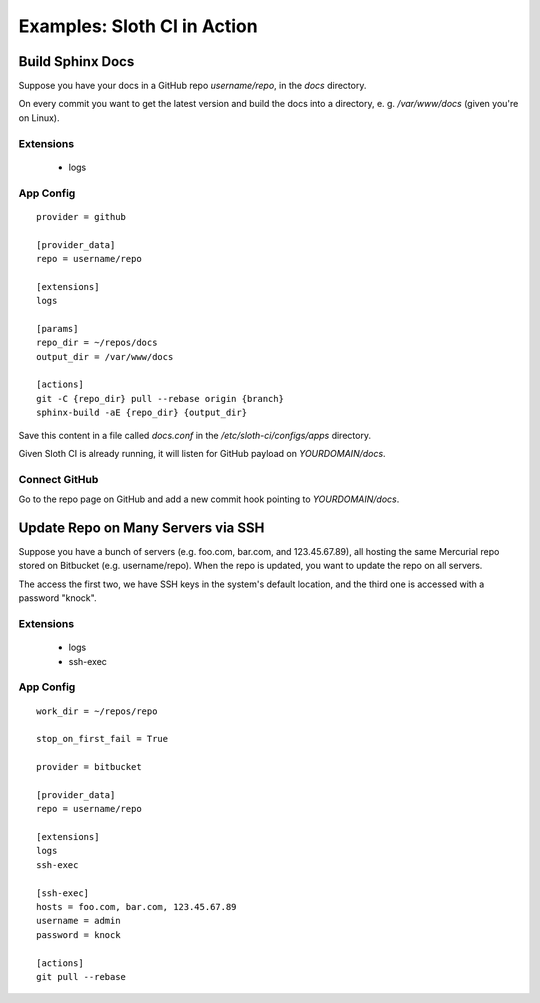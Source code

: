 ****************************
Examples: Sloth CI in Action
****************************

Build Sphinx Docs
=================

Suppose you have your docs in a GitHub repo *username/repo*, in the *docs* directory.

On every commit you want to get the latest version and build the docs into a directory, e. g. */var/www/docs* (given you're on Linux).

Extensions
----------

    -   logs

App Config
----------

::

    provider = github

    [provider_data]
    repo = username/repo

    [extensions]
    logs

    [params]
    repo_dir = ~/repos/docs
    output_dir = /var/www/docs

    [actions]
    git -C {repo_dir} pull --rebase origin {branch}
    sphinx-build -aE {repo_dir} {output_dir}

Save this content in a file called *docs.conf* in the */etc/sloth-ci/configs/apps* directory.

Given Sloth CI is already running, it will listen for GitHub payload on *YOURDOMAIN/docs*.

Connect GitHub
--------------

Go to the repo page on GitHub and add a new commit hook pointing to *YOURDOMAIN/docs*.

Update Repo on Many Servers via SSH
===================================

Suppose you have a bunch of servers (e.g. foo.com, bar.com, and 123.45.67.89), all hosting the same Mercurial repo stored on Bitbucket (e.g. username/repo). When the repo is updated, you want to update the repo on all servers.

The access the first two, we have SSH keys in the system's default location, and the third one is accessed with a password "knock".

Extensions
----------

    -   logs
    -   ssh-exec

App Config
----------

::

    work_dir = ~/repos/repo

    stop_on_first_fail = True

    provider = bitbucket

    [provider_data]
    repo = username/repo

    [extensions]
    logs
    ssh-exec
    
    [ssh-exec]
    hosts = foo.com, bar.com, 123.45.67.89
    username = admin
    password = knock

    [actions]
    git pull --rebase 